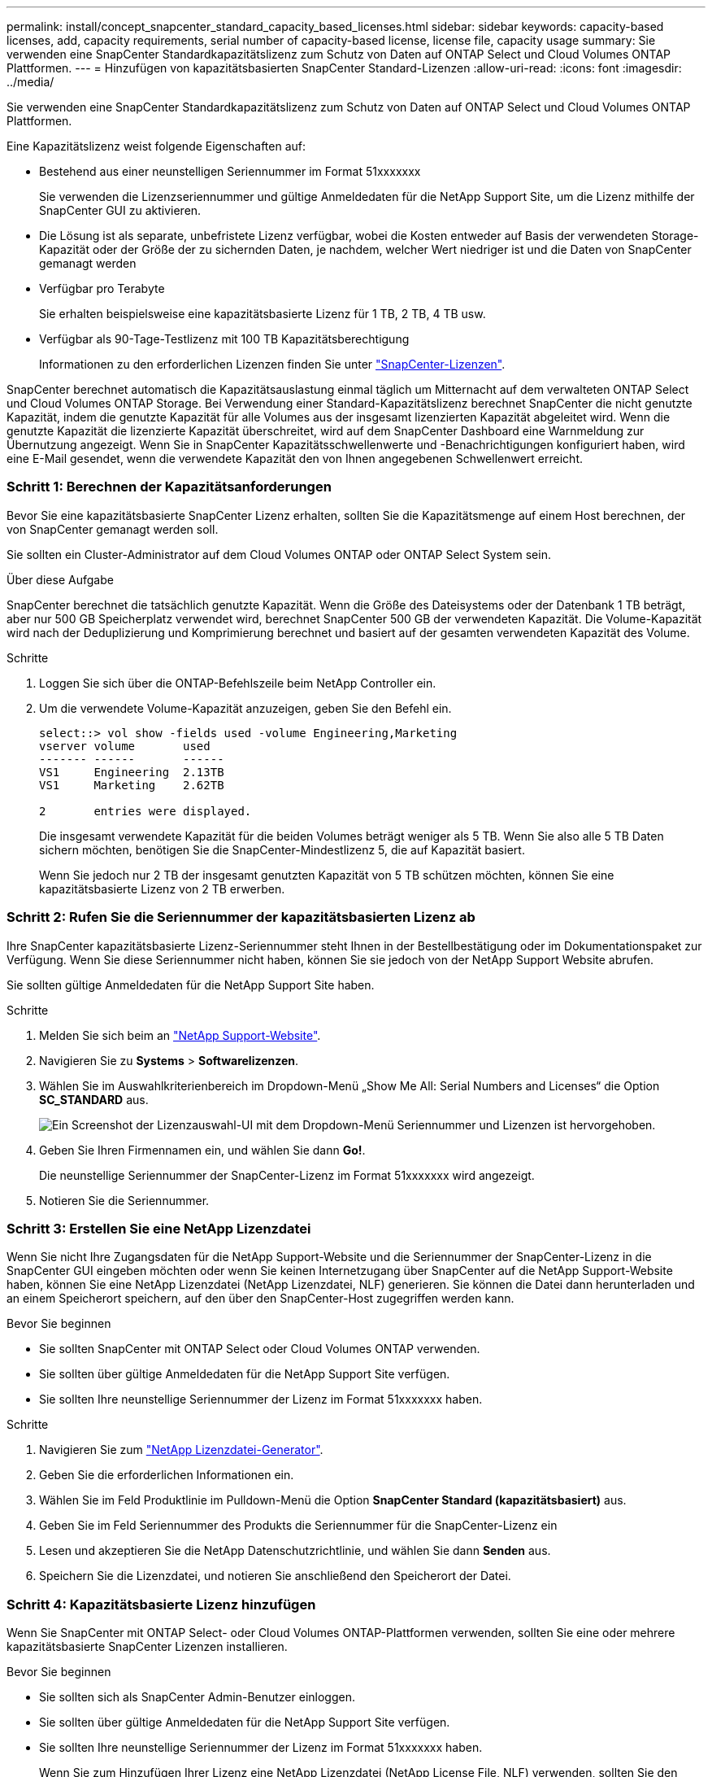 ---
permalink: install/concept_snapcenter_standard_capacity_based_licenses.html 
sidebar: sidebar 
keywords: capacity-based licenses, add, capacity requirements, serial number of capacity-based license, license file, capacity usage 
summary: Sie verwenden eine SnapCenter Standardkapazitätslizenz zum Schutz von Daten auf ONTAP Select und Cloud Volumes ONTAP Plattformen. 
---
= Hinzufügen von kapazitätsbasierten SnapCenter Standard-Lizenzen
:allow-uri-read: 
:icons: font
:imagesdir: ../media/


[role="lead"]
Sie verwenden eine SnapCenter Standardkapazitätslizenz zum Schutz von Daten auf ONTAP Select und Cloud Volumes ONTAP Plattformen.

Eine Kapazitätslizenz weist folgende Eigenschaften auf:

* Bestehend aus einer neunstelligen Seriennummer im Format 51xxxxxxx
+
Sie verwenden die Lizenzseriennummer und gültige Anmeldedaten für die NetApp Support Site, um die Lizenz mithilfe der SnapCenter GUI zu aktivieren.

* Die Lösung ist als separate, unbefristete Lizenz verfügbar, wobei die Kosten entweder auf Basis der verwendeten Storage-Kapazität oder der Größe der zu sichernden Daten, je nachdem, welcher Wert niedriger ist und die Daten von SnapCenter gemanagt werden
* Verfügbar pro Terabyte
+
Sie erhalten beispielsweise eine kapazitätsbasierte Lizenz für 1 TB, 2 TB, 4 TB usw.

* Verfügbar als 90-Tage-Testlizenz mit 100 TB Kapazitätsberechtigung
+
Informationen zu den erforderlichen Lizenzen finden Sie unter link:../install/concept_snapcenter_licenses.html["SnapCenter-Lizenzen"^].



SnapCenter berechnet automatisch die Kapazitätsauslastung einmal täglich um Mitternacht auf dem verwalteten ONTAP Select und Cloud Volumes ONTAP Storage. Bei Verwendung einer Standard-Kapazitätslizenz berechnet SnapCenter die nicht genutzte Kapazität, indem die genutzte Kapazität für alle Volumes aus der insgesamt lizenzierten Kapazität abgeleitet wird. Wenn die genutzte Kapazität die lizenzierte Kapazität überschreitet, wird auf dem SnapCenter Dashboard eine Warnmeldung zur Übernutzung angezeigt. Wenn Sie in SnapCenter Kapazitätsschwellenwerte und -Benachrichtigungen konfiguriert haben, wird eine E-Mail gesendet, wenn die verwendete Kapazität den von Ihnen angegebenen Schwellenwert erreicht.



=== Schritt 1: Berechnen der Kapazitätsanforderungen

Bevor Sie eine kapazitätsbasierte SnapCenter Lizenz erhalten, sollten Sie die Kapazitätsmenge auf einem Host berechnen, der von SnapCenter gemanagt werden soll.

Sie sollten ein Cluster-Administrator auf dem Cloud Volumes ONTAP oder ONTAP Select System sein.

.Über diese Aufgabe
SnapCenter berechnet die tatsächlich genutzte Kapazität. Wenn die Größe des Dateisystems oder der Datenbank 1 TB beträgt, aber nur 500 GB Speicherplatz verwendet wird, berechnet SnapCenter 500 GB der verwendeten Kapazität. Die Volume-Kapazität wird nach der Deduplizierung und Komprimierung berechnet und basiert auf der gesamten verwendeten Kapazität des Volume.

.Schritte
. Loggen Sie sich über die ONTAP-Befehlszeile beim NetApp Controller ein.
. Um die verwendete Volume-Kapazität anzuzeigen, geben Sie den Befehl ein.
+
[listing]
----
select::> vol show -fields used -volume Engineering,Marketing
vserver volume       used
------- ------       ------
VS1     Engineering  2.13TB
VS1     Marketing    2.62TB

2	entries were displayed.
----
+
Die insgesamt verwendete Kapazität für die beiden Volumes beträgt weniger als 5 TB. Wenn Sie also alle 5 TB Daten sichern möchten, benötigen Sie die SnapCenter-Mindestlizenz 5, die auf Kapazität basiert.

+
Wenn Sie jedoch nur 2 TB der insgesamt genutzten Kapazität von 5 TB schützen möchten, können Sie eine kapazitätsbasierte Lizenz von 2 TB erwerben.





=== Schritt 2: Rufen Sie die Seriennummer der kapazitätsbasierten Lizenz ab

Ihre SnapCenter kapazitätsbasierte Lizenz-Seriennummer steht Ihnen in der Bestellbestätigung oder im Dokumentationspaket zur Verfügung. Wenn Sie diese Seriennummer nicht haben, können Sie sie jedoch von der NetApp Support Website abrufen.

Sie sollten gültige Anmeldedaten für die NetApp Support Site haben.

.Schritte
. Melden Sie sich beim an http://mysupport.netapp.com/["NetApp Support-Website"^].
. Navigieren Sie zu *Systems* > *Softwarelizenzen*.
. Wählen Sie im Auswahlkriterienbereich im Dropdown-Menü „Show Me All: Serial Numbers and Licenses“ die Option *SC_STANDARD* aus.
+
image::../media/nss_license_selection.gif[Ein Screenshot der Lizenzauswahl-UI mit dem Dropdown-Menü Seriennummer und Lizenzen ist hervorgehoben.]

. Geben Sie Ihren Firmennamen ein, und wählen Sie dann *Go!*.
+
Die neunstellige Seriennummer der SnapCenter-Lizenz im Format 51xxxxxxx wird angezeigt.

. Notieren Sie die Seriennummer.




=== Schritt 3: Erstellen Sie eine NetApp Lizenzdatei

Wenn Sie nicht Ihre Zugangsdaten für die NetApp Support-Website und die Seriennummer der SnapCenter-Lizenz in die SnapCenter GUI eingeben möchten oder wenn Sie keinen Internetzugang über SnapCenter auf die NetApp Support-Website haben, können Sie eine NetApp Lizenzdatei (NetApp Lizenzdatei, NLF) generieren. Sie können die Datei dann herunterladen und an einem Speicherort speichern, auf den über den SnapCenter-Host zugegriffen werden kann.

.Bevor Sie beginnen
* Sie sollten SnapCenter mit ONTAP Select oder Cloud Volumes ONTAP verwenden.
* Sie sollten über gültige Anmeldedaten für die NetApp Support Site verfügen.
* Sie sollten Ihre neunstellige Seriennummer der Lizenz im Format 51xxxxxxx haben.


.Schritte
. Navigieren Sie zum https://register.netapp.com/register/eclg.xwic["NetApp Lizenzdatei-Generator"^].
. Geben Sie die erforderlichen Informationen ein.
. Wählen Sie im Feld Produktlinie im Pulldown-Menü die Option *SnapCenter Standard (kapazitätsbasiert)* aus.
. Geben Sie im Feld Seriennummer des Produkts die Seriennummer für die SnapCenter-Lizenz ein
. Lesen und akzeptieren Sie die NetApp Datenschutzrichtlinie, und wählen Sie dann *Senden* aus.
. Speichern Sie die Lizenzdatei, und notieren Sie anschließend den Speicherort der Datei.




=== Schritt 4: Kapazitätsbasierte Lizenz hinzufügen

Wenn Sie SnapCenter mit ONTAP Select- oder Cloud Volumes ONTAP-Plattformen verwenden, sollten Sie eine oder mehrere kapazitätsbasierte SnapCenter Lizenzen installieren.

.Bevor Sie beginnen
* Sie sollten sich als SnapCenter Admin-Benutzer einloggen.
* Sie sollten über gültige Anmeldedaten für die NetApp Support Site verfügen.
* Sie sollten Ihre neunstellige Seriennummer der Lizenz im Format 51xxxxxxx haben.
+
Wenn Sie zum Hinzufügen Ihrer Lizenz eine NetApp Lizenzdatei (NetApp License File, NLF) verwenden, sollten Sie den Speicherort der Lizenzdatei kennen.



.Über diese Aufgabe
Auf der Seite Einstellungen können Sie die folgenden Aufgaben ausführen:

* Fügen Sie eine Lizenz hinzu.
* Zeigen Sie Lizenzdetails an, um schnell Informationen zu jeder Lizenz zu finden.
* Ändern Sie eine Lizenz, wenn Sie die vorhandene Lizenz ersetzen möchten, z. B. um die Lizenzkapazität zu aktualisieren oder die Einstellungen für die Schwellenwertbenachrichtigung zu ändern.
* Löschen Sie eine Lizenz, wenn Sie eine vorhandene Lizenz ersetzen möchten oder wenn die Lizenz nicht mehr benötigt wird.
+

NOTE: Die Testlizenz (Seriennummer, die mit 50 endet) kann nicht mit dem GUI von SnapCenter gelöscht werden. Die Testlizenz wird automatisch überschrieben, wenn Sie eine erworbene SnapCenter Standard kapazitätsbasierte Lizenz hinzufügen.



.Schritte
. Wählen Sie im linken Navigationsbereich *Einstellungen*.
. Wählen Sie auf der Seite Einstellungen die Option *Software* aus.
. Wählen Sie im Abschnitt Lizenz der Seite Software *Hinzufügen* (image:../media/add_policy_from_resourcegroup.gif["Ein Plus-Symbol"]).
. Wählen Sie im Assistenten zum Hinzufügen von SnapCenter-Lizenzen eine der folgenden Methoden aus, um die Lizenz zu erhalten, die Sie hinzufügen möchten:
+
|===
| Für dieses Feld... | Tun Sie das... 


 a| 
Geben Sie Ihre Zugangsdaten für die NetApp Support Site (NSS) ein, um Lizenzen zu importieren
 a| 
.. Geben Sie Ihren NSS-Benutzernamen ein.
.. Geben Sie Ihr NSS-Passwort ein.
.. Geben Sie die Seriennummer der Controller-basierten Lizenz ein.




 a| 
NetApp Lizenzdatei
 a| 
.. Navigieren Sie zum Speicherort der Lizenzdatei, und wählen Sie sie aus.
.. Wählen Sie *Offen*.


|===
. Geben Sie auf der Seite Benachrichtigungen den Kapazitätsschwellenwert ein, bei dem SnapCenter E-Mail-, EMS- und AutoSupport-Benachrichtigungen sendet.
+
Der Standardwert ist 90 Prozent.

. Um den SMTP-Server für E-Mail-Benachrichtigungen zu konfigurieren, wählen Sie *Einstellungen* > *Globale Einstellungen* > *Benachrichtigungsserver-Einstellungen*, und geben Sie dann die folgenden Details ein:
+
|===
| Für dieses Feld... | Tun Sie das... 


 a| 
E-Mail-Präferenz
 a| 
Wählen Sie entweder *immer* oder *nie*.



 a| 
Geben Sie E-Mail-Einstellungen an
 a| 
Wenn Sie *immer* wählen, geben Sie Folgendes an:

** E-Mail-Adresse des Absenders
** E-Mail-Adresse des Empfängers
** Optional: Bearbeiten Sie die Standard-Betreffzeile
+
Das Standardfach lautet wie folgt: "SnapCenter-Lizenzbenachrichtigung".



|===
. Wenn Event Management System (EMS)-Meldungen an das Storage-System-Syslog gesendet werden sollen oder AutoSupport-Meldungen für fehlgeschlagene Vorgänge an das Storage-System gesendet werden sollen, aktivieren Sie die entsprechenden Kontrollkästchen. Die Aktivierung von AutoSupport wird empfohlen, um bei der Behebung von eventuell auftretende Problemen zu helfen.
. Wählen Sie *Weiter*.
. Überprüfen Sie die Zusammenfassung, und wählen Sie dann *Fertig stellen*.

